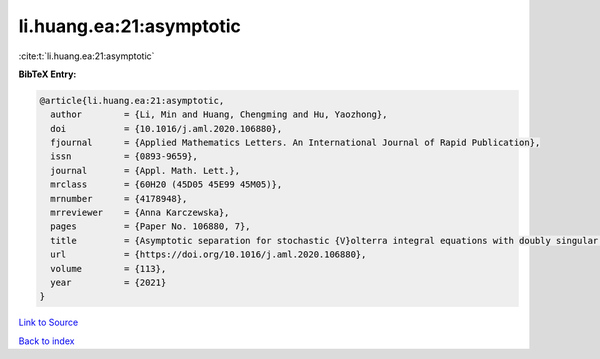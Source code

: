li.huang.ea:21:asymptotic
=========================

:cite:t:`li.huang.ea:21:asymptotic`

**BibTeX Entry:**

.. code-block:: bibtex

   @article{li.huang.ea:21:asymptotic,
     author        = {Li, Min and Huang, Chengming and Hu, Yaozhong},
     doi           = {10.1016/j.aml.2020.106880},
     fjournal      = {Applied Mathematics Letters. An International Journal of Rapid Publication},
     issn          = {0893-9659},
     journal       = {Appl. Math. Lett.},
     mrclass       = {60H20 (45D05 45E99 45M05)},
     mrnumber      = {4178948},
     mrreviewer    = {Anna Karczewska},
     pages         = {Paper No. 106880, 7},
     title         = {Asymptotic separation for stochastic {V}olterra integral equations with doubly singular kernels},
     url           = {https://doi.org/10.1016/j.aml.2020.106880},
     volume        = {113},
     year          = {2021}
   }

`Link to Source <https://doi.org/10.1016/j.aml.2020.106880},>`_


`Back to index <../By-Cite-Keys.html>`_
